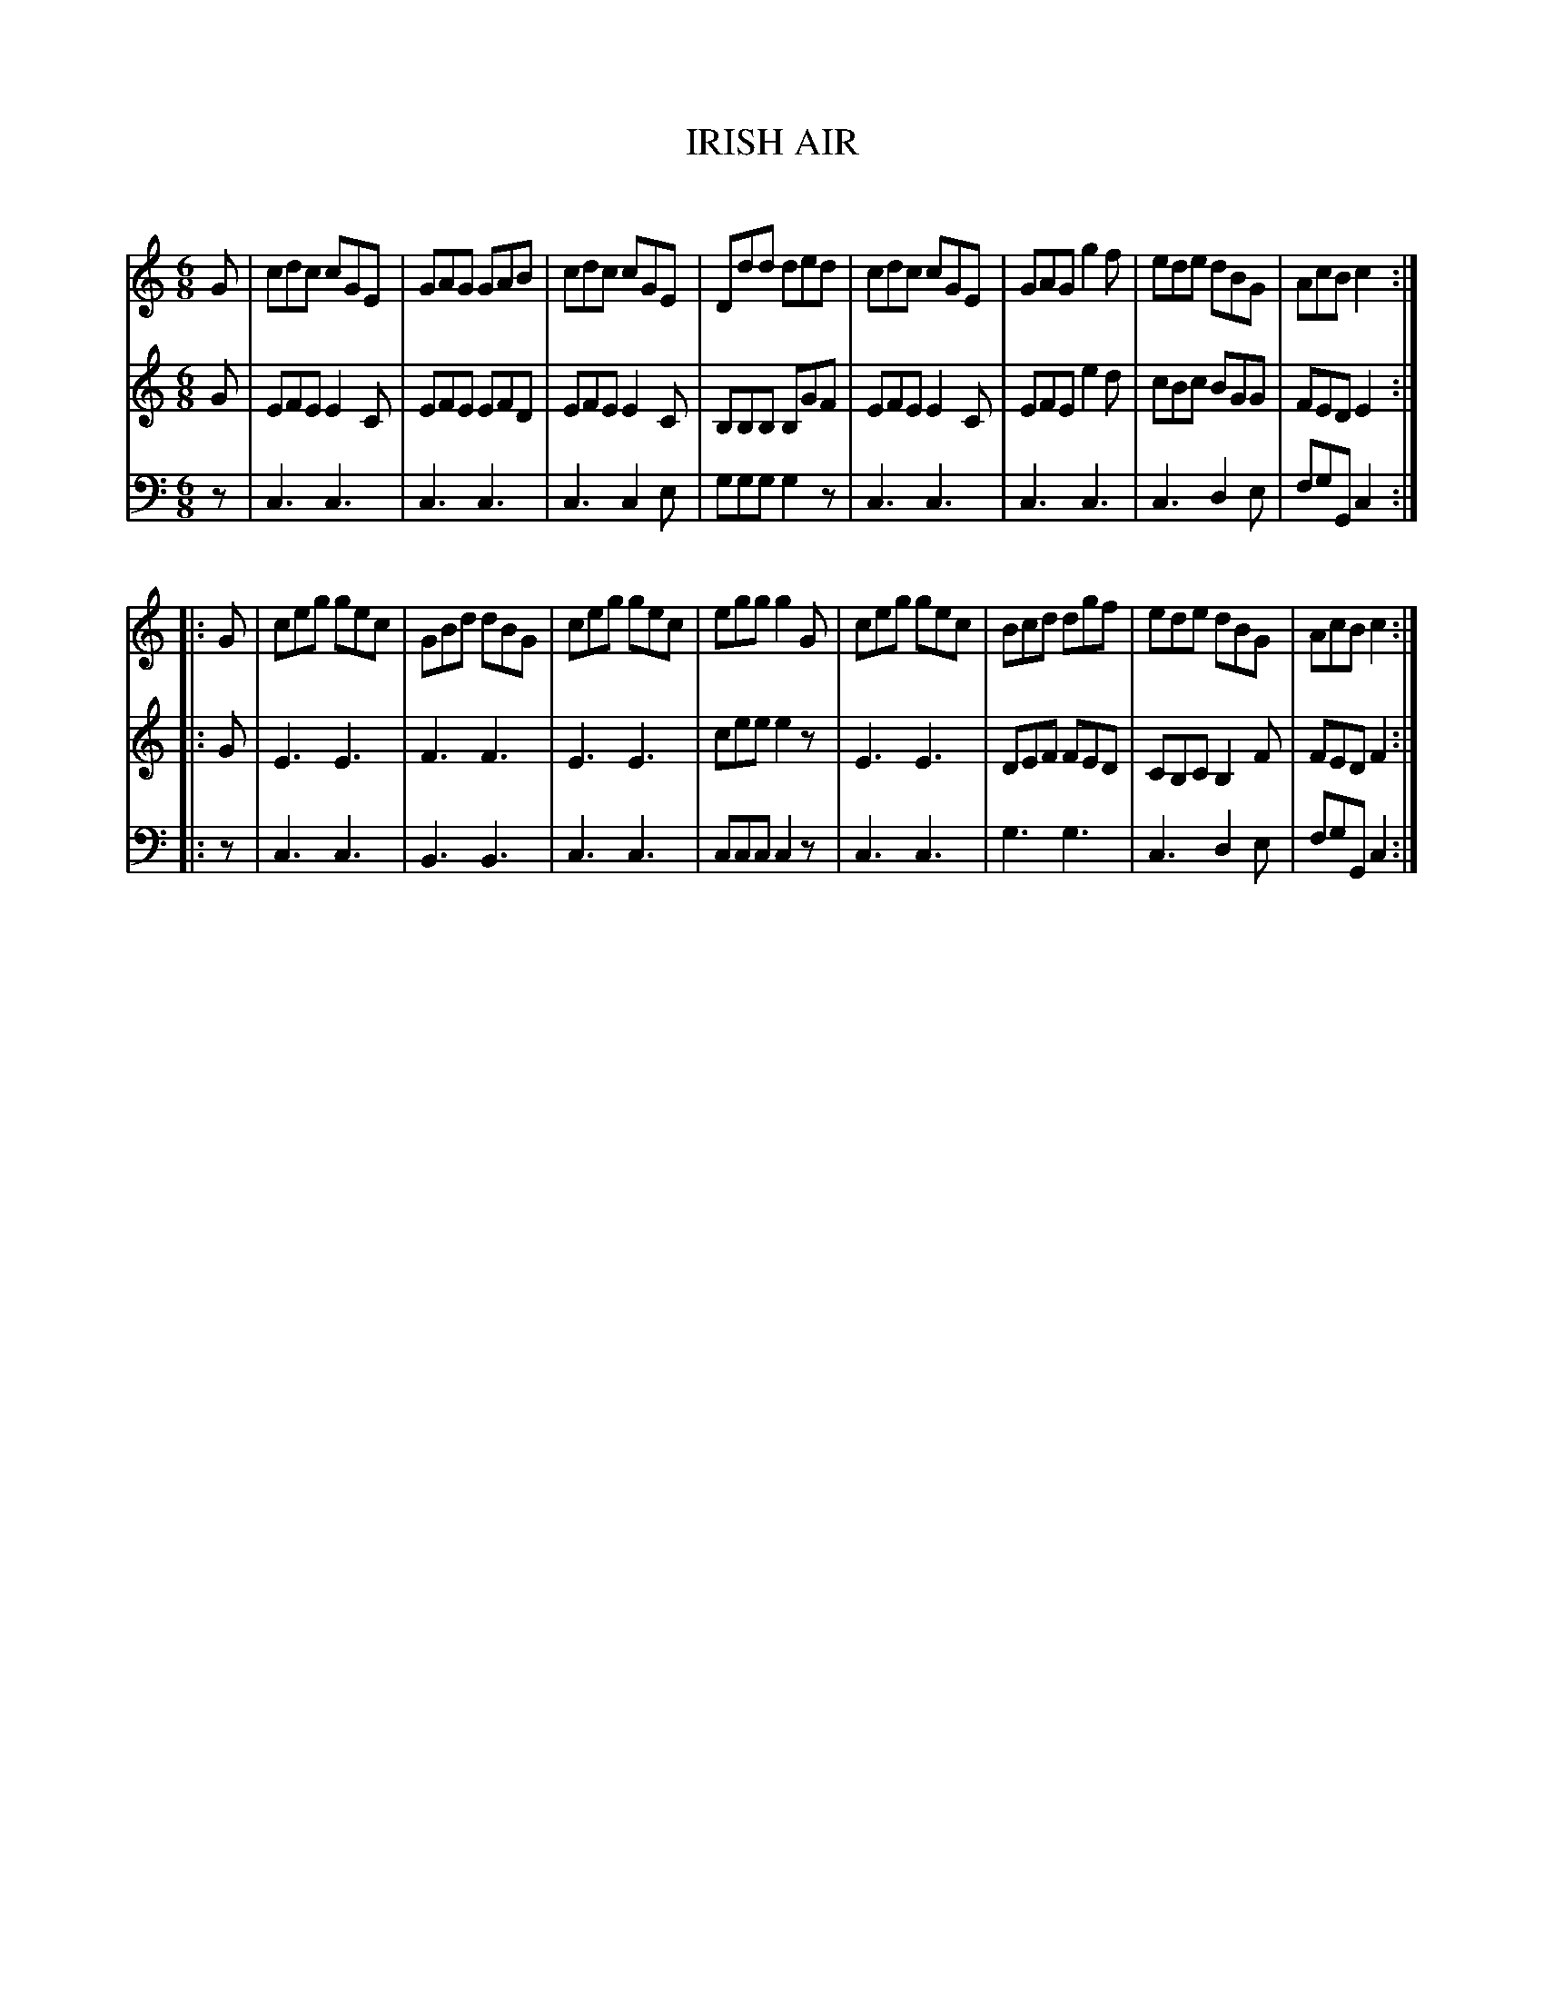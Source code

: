 X: 10471
T: IRISH AIR
C:
%R: jig
B: Elias Howe "The Musician's Companion" Part 1 1842 p.47 #1
S: http://imslp.org/wiki/The_Musician's_Companion_(Howe,_Elias)
Z: 2015 John Chambers <jc:trillian.mit.edu>
N: The final note of voice 2 should probably be E, not F.
M: 6/8
L: 1/8
K: C
% - - - - - - - - - - - - - - - - - - - - - - - - -
V: 1 staves=3
G |\
cdc cGE | GAG GAB | cdc cGE | Ddd ded |\
cdc cGE | GAG g2f | ede dBG | AcB c2 :|
|: G |\
ceg gec | GBd dBG | ceg gec | egg g2G |\
ceg gec | Bcd dgf | ede dBG | AcB c2 :|
% - - - - - - - - - - - - - - - - - - - - - - - - -
V: 2
G |\
EFE E2C | EFE EFD | EFE E2C | B,B,B, B,GF |\
EFE E2C | EFE e2d | cBc BGG | FED E2 :|
|: G |\
E3 E3 | F3 F3 | E3 E3 | cee e2z |\
E3 E3 | DEF FED | CB,C B,2F | FED F2 :|
% - - - - - - - - - - - - - - - - - - - - - - - - -
V: 3 clef=bass middle=d
z |\
c3 c3 | c3 c3 | c3 c2e | ggg g2z |\
c3 c3 | c3 c3 | c3 d2e | fgG c2 :|
|: z |\
c3 c3 | B3 B3 | c3 c3 | ccc c2z |\
c3 c3 | g3 g3 | c3 d2e | fgG c2 :|
% - - - - - - - - - - - - - - - - - - - - - - - - -
